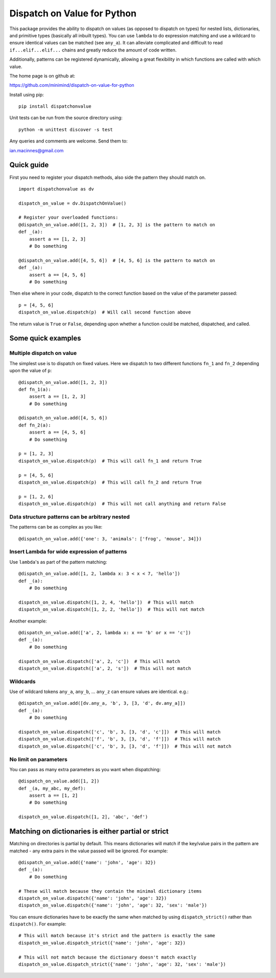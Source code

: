 ============================
Dispatch on Value for Python
============================

This package provides the ability to dispatch on values (as opposed to dispatch
on types) for nested lists, dictionaries, and primitive types (basically all
inbuilt types). You can use ``lambda`` to do expression matching and use a
wildcard to ensure identical values can be matched (see ``any_a``). It can
alleviate complicated and difficult to read ``if...elif...elif...`` chains and
greatly reduce the amount of code written.

Additionally, patterns can be registered dynamically, allowing a great flexibility
in which functions are called with which value.

The home page is on github at:

https://github.com/minimind/dispatch-on-value-for-python

Install using pip::

    pip install dispatchonvalue

Unit tests can be run from the source directory using::

    python -m unittest discover -s test

Any queries and comments are welcome. Send them to:

ian.macinnes@gmail.com

***********
Quick guide
***********

First you need to register your dispatch methods, also side the pattern they
should match on.

::

    import dispatchonvalue as dv

    dispatch_on_value = dv.DispatchOnValue()

    # Register your overloaded functions:
    @dispatch_on_value.add([1, 2, 3])  # [1, 2, 3] is the pattern to match on
    def _(a):
        assert a == [1, 2, 3]
        # Do something

    @dispatch_on_value.add([4, 5, 6])  # [4, 5, 6] is the pattern to match on
    def _(a):
        assert a == [4, 5, 6]
        # Do something

Then else where in your code, dispatch to the correct function based on the
value of the parameter passed::

    p = [4, 5, 6]
    dispatch_on_value.dispatch(p)  # Will call second function above

The return value is ``True`` or ``False``, depending upon whether a function
could be matched, dispatched, and called.

*******************
Some quick examples
*******************

Multiple dispatch on value
==========================

The simplest use is to dispatch on fixed values. Here we dispatch to two
different functions ``fn_1`` and ``fn_2`` depending upon the value of ``p``::

    @dispatch_on_value.add([1, 2, 3])
    def fn_1(a):
        assert a == [1, 2, 3]
        # Do something

    @dispatch_on_value.add([4, 5, 6])
    def fn_2(a):
        assert a == [4, 5, 6]
        # Do something

    p = [1, 2, 3]
    dispatch_on_value.dispatch(p)  # This will call fn_1 and return True

    p = [4, 5, 6]
    dispatch_on_value.dispatch(p)  # This will call fn_2 and return True

    p = [1, 2, 6]
    dispatch_on_value.dispatch(p)  # This will not call anything and return False

Data structure patterns can be arbitrary nested
===============================================

The patterns can be as complex as you like::

    @dispatch_on_value.add({'one': 3, 'animals': ['frog', 'mouse', 34]})

Insert Lambda for wide expression of patterns 
=============================================

Use ``lambda``'s as part of the pattern matching::

   @dispatch_on_value.add([1, 2, lambda x: 3 < x < 7, 'hello'])
   def _(a):
       # Do something
    
   dispatch_on_value.dispatch([1, 2, 4, 'hello'])  # This will match
   dispatch_on_value.dispatch([1, 2, 2, 'hello'])  # This will not match

Another example::

   @dispatch_on_value.add(['a', 2, lambda x: x == 'b' or x == 'c'])
   def _(a):
       # Do something

   dispatch_on_value.dispatch(['a', 2, 'c'])  # This will match
   dispatch_on_value.dispatch(['a', 2, 's'])  # This will not match

Wildcards
=========

Use of wildcard tokens ``any_a``, ``any_b``, ... ``any_z`` can ensure values are identical. e.g.::

    @dispatch_on_value.add([dv.any_a, 'b', 3, [3, 'd', dv.any_a]])
    def _(a):
        # Do something
    
    dispatch_on_value.dispatch(['c', 'b', 3, [3, 'd', 'c']])  # This will match
    dispatch_on_value.dispatch(['f', 'b', 3, [3, 'd', 'f']])  # This will match
    dispatch_on_value.dispatch(['c', 'b', 3, [3, 'd', 'f']])  # This will not match

No limit on parameters
======================

You can pass as many extra parameters as you want when dispatching::

    @dispatch_on_value.add([1, 2])
    def _(a, my_abc, my_def):
        assert a == [1, 2]
        # Do something
    
    dispatch_on_value.dispatch([1, 2], 'abc', 'def')

****************************************************
Matching on dictionaries is either partial or strict
****************************************************

Matching on directories is partial by default. This means dictionaries will
match if the key/value pairs in the pattern are matched - any extra pairs in
the value passed will be ignored. For example::

    @dispatch_on_value.add({'name': 'john', 'age': 32})
    def _(a):
        # Do something

    # These will match because they contain the minimal dictionary items
    dispatch_on_value.dispatch({'name': 'john', 'age': 32})
    dispatch_on_value.dispatch({'name': 'john', 'age': 32, 'sex': 'male'})

You can ensure dictionaries have to be exactly the same when matched by using
``dispatch_strict()`` rather than ``dispatch()``. For example::

    # This will match because it's strict and the pattern is exactly the same
    dispatch_on_value.dispatch_strict({'name': 'john', 'age': 32})

    # This will not match because the dictionary doesn't match exactly
    dispatch_on_value.dispatch_strict({'name': 'john', 'age': 32, 'sex': 'male'})
